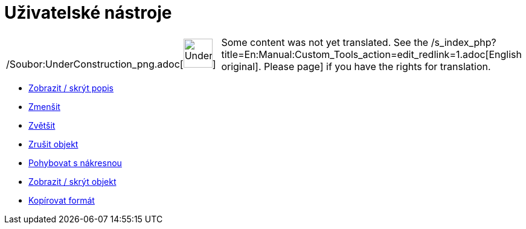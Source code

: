 = Uživatelské nástroje
:page-en: tools/Custom_Tools
ifdef::env-github[:imagesdir: /cs/modules/ROOT/assets/images]

[width="100%",cols="50%,50%",]
|===
a|
/Soubor:UnderConstruction_png.adoc[image:48px-UnderConstruction.png[UnderConstruction.png,width=48,height=48]]

|Some content was not yet translated. See the
/s_index_php?title=En:Manual:Custom_Tools_action=edit_redlink=1.adoc[English original]. Please
//wiki.geogebra.org/s/cs/index.php?title=Manu%C3%A1l:U%C5%BEivatelsk%C3%A9_n%C3%A1stroje&action=edit[edit the manual
page] if you have the rights for translation.
|===

* xref:/tools/Zobrazit_skrýt_popis.adoc[Zobrazit / skrýt popis]
* xref:/tools/Zmenšit.adoc[Zmenšit]
* xref:/tools/Zvětšit.adoc[Zvětšit]
* xref:/tools/Zrušit_objekt.adoc[Zrušit objekt]
* xref:/tools/Pohybovat_s_nákresnou.adoc[Pohybovat s nákresnou]
* xref:/tools/Zobrazit_skrýt_objekt.adoc[Zobrazit / skrýt objekt]
* xref:/tools/Kopírovat_formát.adoc[Kopírovat formát]
